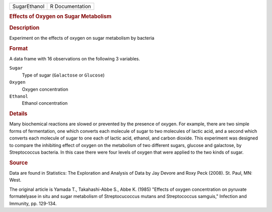 .. container::

   .. container::

      ============ ===============
      SugarEthanol R Documentation
      ============ ===============

      .. rubric:: Effects of Oxygen on Sugar Metabolism
         :name: effects-of-oxygen-on-sugar-metabolism

      .. rubric:: Description
         :name: description

      Experiment on the effects of oxygen on sugar metabolism by
      bacteria

      .. rubric:: Format
         :name: format

      A data frame with 16 observations on the following 3 variables.

      ``Sugar``
         Type of sugar (``Galactose`` or ``Glucose``)

      ``Oxygen``
         Oxygen concentration

      ``Ethanol``
         Ethanol concentration

      .. rubric:: Details
         :name: details

      Many biochemical reactions are slowed or prevented by the presence
      of oxygen. For example, there are two simple forms of
      fermentation, one which converts each molecule of sugar to two
      molecules of lactic acid, and a second which converts each
      molecule of sugar to one each of lactic acid, ethanol, and carbon
      dioxide. This experiment was designed to compare the inhibiting
      effect of oxygen on the metabolism of two different sugars,
      glucose and galactose, by Streptococcus bacteria. In this case
      there were four levels of oxygen that were applied to the two
      kinds of sugar.

      .. rubric:: Source
         :name: source

      Data are found in Statistics: The Exploration and Analysis of Data
      by Jay Devore and Roxy Peck (2008). St. Paul, MN: West.

      The original article is Yamada T., Takahashi-Abbe S., Abbe K.
      (1985) "Effects of oxygen concentration on pyruvate formatelyase
      in situ and sugar metabolism of Streptocucoccus mutans and
      Streptococcus samguis," Infection and Immunity, pp. 129-134.

